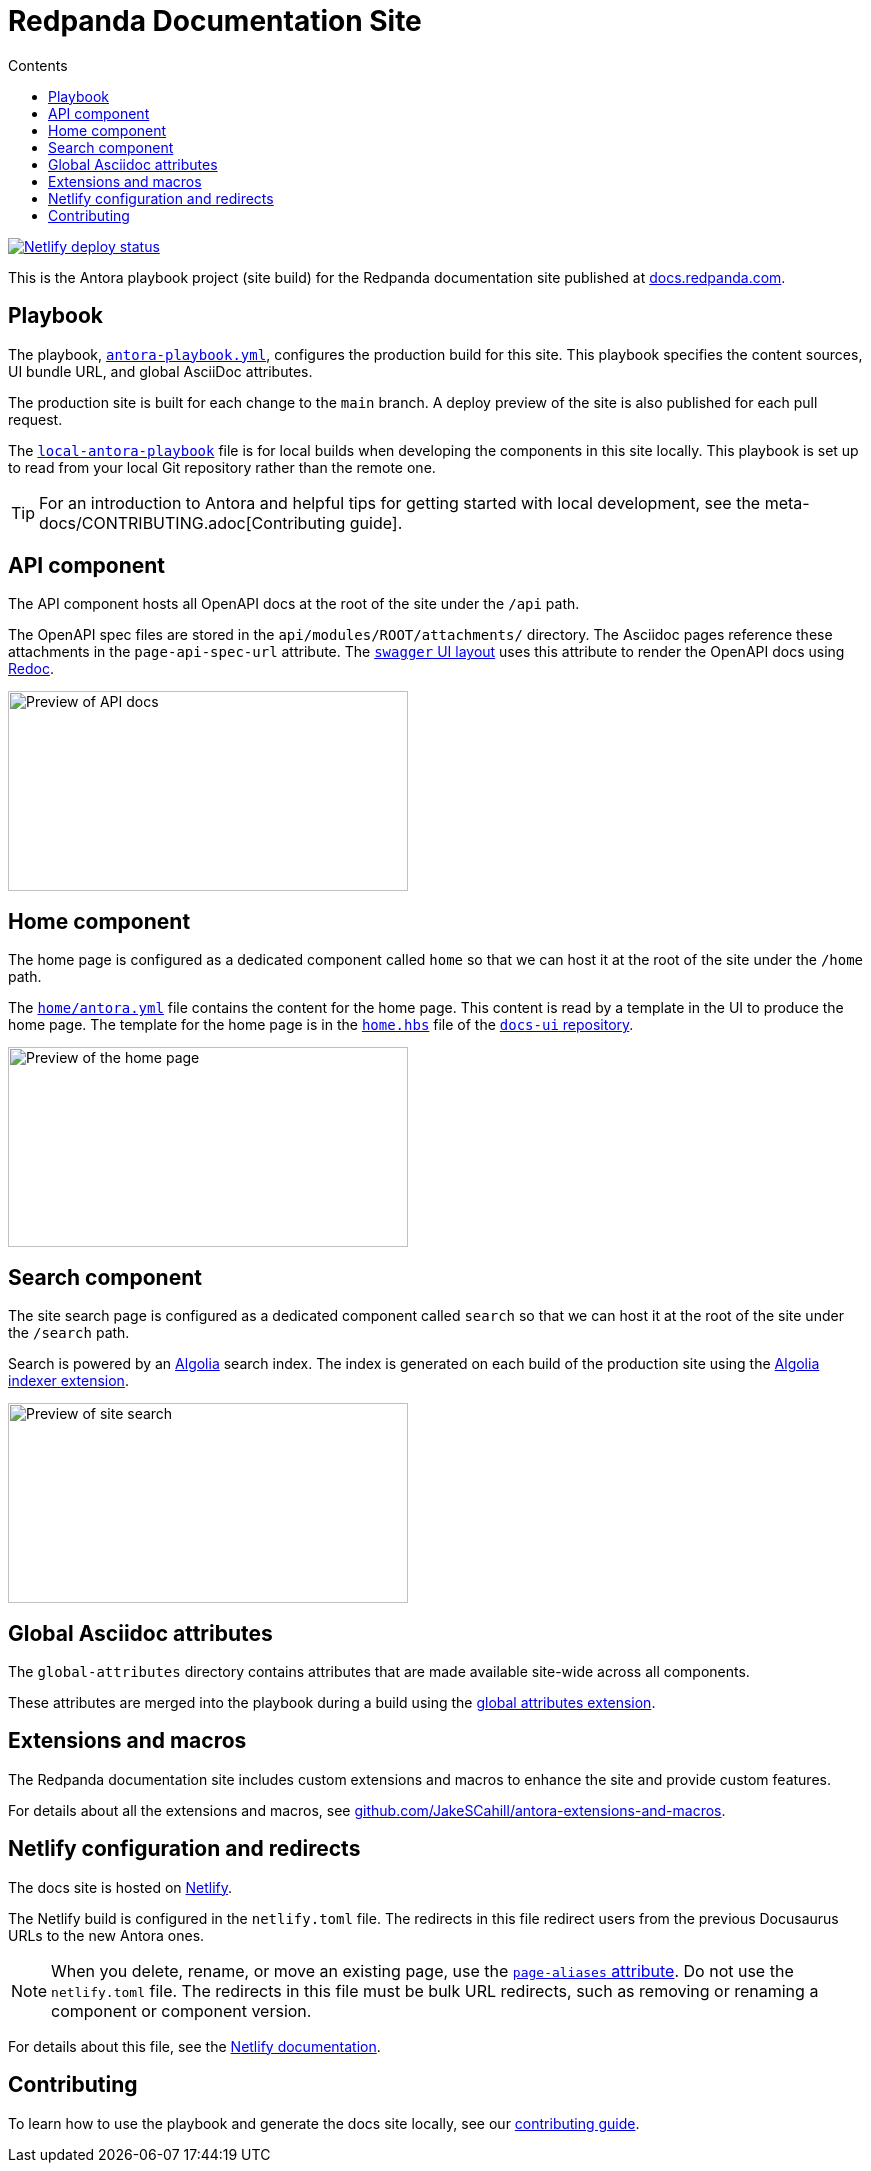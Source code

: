= Redpanda Documentation Site
:url-docs: https://docs.redpanda.com
:url-org: https://github.com/redpanda-data
:url-ui: https://github.com/JakeSCahill/redpanda-docs-ui
:url-extensions: https://github.com/JakeSCahill/antora-extensions-and-macros
:hide-uri-scheme:
:url-contributing: meta-docs/CONTRIBUTING.adoc
:url-netlify: https://netlify.com
:url-netlify-docs: https://docs.netlify.com
:url-antora-docs: https://docs.antora.org
:url-redoc: https://github.com/Redocly/redoc
:idprefix:
:idseparator: -
ifdef::env-github[]
:important-caption: :exclamation:
:note-caption: :paperclip:
endif::[]
:toc:
:toc-title: Contents

toc::[]

[link=https://app.netlify.com/sites/incomparable-treacle-75bd5a/deploys]
image::https://api.netlify.com/api/v1/badges/478ad2ac-0538-412c-9df2-4e12216e47af/deploy-status[Netlify deploy status]

This is the Antora playbook project (site build) for the Redpanda documentation site published at {url-docs}.

== Playbook

The playbook, link:antora-playbook.yml[`antora-playbook.yml`], configures the production build for this site.
This playbook specifies the content sources, UI bundle URL, and global AsciiDoc attributes.

The production site is built for each change to the `main` branch.
A deploy preview of the site is also published for each pull request.

The link:local-antora-playbook.yml[`local-antora-playbook`] file is for local builds when developing the components in this site locally. This playbook is set up to read from your local Git repository rather than the remote one.

TIP: For an introduction to Antora and helpful tips for getting started with local development, see the {url-contributing}[Contributing guide].

== API component

The API component hosts all OpenAPI docs at the root of the site under the `/api` path.

The OpenAPI spec files are stored in the `api/modules/ROOT/attachments/` directory. The Asciidoc pages reference these attachments in the `page-api-spec-url` attribute. The {url-ui}/blob/main/src/layouts/swagger.hbs[`swagger` UI layout] uses this attribute to render the OpenAPI docs using {url-redoc}[Redoc].

image::images/api.png[Preview of API docs, 400, 200]

== Home component

The home page is configured as a dedicated component called `home` so that we can host it at the root of the site under the `/home` path.

The link:./home/antora.yml[`home/antora.yml`] file contains the content for the home page. This content is read by a template in the UI to produce the home page. The template for the home page is in the {url-ui}/blob/main/src/partials/home.hbs[`home.hbs`] file of the link:{url-ui}[`docs-ui` repository].

image::images/home.png[Preview of the home page, 400, 200]

== Search component

The site search page is configured as a dedicated component called `search` so that we can host it at the root of the site under the `/search` path.

Search is powered by an link:{url-algolia}[Algolia] search index. The index is generated on each build of the production site using the {url-extensions}[Algolia indexer extension].

image::images/search.png[Preview of site search, 400, 200]

== Global Asciidoc attributes

The `global-attributes` directory contains attributes that are made available site-wide across all components.

These attributes are merged into the playbook during a build using the {url-extensions}[global attributes extension].

== Extensions and macros

The Redpanda documentation site includes custom extensions and macros to enhance the site and provide custom features.

For details about all the extensions and macros, see {url-extensions}.

== Netlify configuration and redirects

The docs site is hosted on link:{url-netlify}[Netlify].

The Netlify build is configured in the `netlify.toml` file. The redirects in this file redirect users from the previous Docusaurus URLs to the new Antora ones.

NOTE: When you delete, rename, or move an existing page, use the {url-antora-docs}/antora/latest/page/page-aliases/[`page-aliases` attribute]. Do not use the `netlify.toml` file. The redirects in this file must be bulk URL redirects, such as removing or renaming a component or component version.

For details about this file, see the link:{url-netlify-docs}/configure-builds/file-based-configuration/[Netlify documentation].

== Contributing

To learn how to use the playbook and generate the docs site locally, see our link:{url-contributing}[contributing guide].